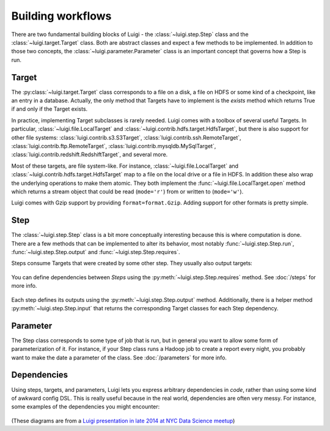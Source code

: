 Building workflows
------------------

There are two fundamental building blocks of Luigi -
the :class:`~luigi.step.Step` class and the :class:`~luigi.target.Target` class.
Both are abstract classes and expect a few methods to be implemented.
In addition to those two concepts,
the :class:`~luigi.parameter.Parameter` class is an important concept that governs how a Step is run.

Target
~~~~~~

The :py:class:`~luigi.target.Target` class corresponds to a file on a disk,
a file on HDFS or some kind of a checkpoint, like an entry in a database.
Actually, the only method that Targets have to implement is the *exists*
method which returns True if and only if the Target exists.

In practice, implementing Target subclasses is rarely needed.
Luigi comes with a toolbox of several useful Targets.
In particular, :class:`~luigi.file.LocalTarget` and :class:`~luigi.contrib.hdfs.target.HdfsTarget`,
but there is also support for other file systems:
:class:`luigi.contrib.s3.S3Target`,
:class:`luigi.contrib.ssh.RemoteTarget`,
:class:`luigi.contrib.ftp.RemoteTarget`,
:class:`luigi.contrib.mysqldb.MySqlTarget`,
:class:`luigi.contrib.redshift.RedshiftTarget`, and several more.

Most of these targets, are file system-like.
For instance, :class:`~luigi.file.LocalTarget` and :class:`~luigi.contrib.hdfs.target.HdfsTarget` map to a file on the local drive or a file in HDFS.
In addition these also wrap the underlying operations to make them atomic.
They both implement the :func:`~luigi.file.LocalTarget.open` method which returns a stream object that
could be read (``mode='r'``) from or written to (``mode='w'``).

Luigi comes with Gzip support by providing ``format=format.Gzip``.
Adding support for other formats is pretty simple.

Step
~~~~

The :class:`~luigi.step.Step` class is a bit more conceptually interesting because this is
where computation is done.
There are a few methods that can be implemented to alter its behavior,
most notably :func:`~luigi.step.Step.run`, :func:`~luigi.step.Step.output` and :func:`~luigi.step.Step.requires`.

Steps consume Targets that were created by some other step. They usually also output targets:

    .. figure:: step_with_targets.png
       :alt: Step and targets

You can define dependencies between *Steps* using the :py:meth:`~luigi.step.Step.requires` method. See :doc:`/steps` for more info.

    .. figure:: steps_with_dependencies.png
       :alt: Steps and dependencies

Each step defines its outputs using the :py:meth:`~luigi.step.Step.output` method.
Additionally, there is a helper method :py:meth:`~luigi.step.Step.input` that returns the corresponding Target classes for each Step dependency.

    .. figure:: steps_input_output_requires.png
       :alt: Steps and methods

.. _Parameter:

Parameter
~~~~~~~~~

The Step class corresponds to some type of job that is run, but in
general you want to allow some form of parameterization of it.
For instance, if your Step class runs a Hadoop job to create a report every night,
you probably want to make the date a parameter of the class.
See :doc:`/parameters` for more info.

    .. figure:: step_parameters.png
       :alt: Steps with parameters

Dependencies
~~~~~~~~~~~~

Using steps, targets, and parameters, Luigi lets you express arbitrary dependencies in *code*, rather than using some kind of awkward config DSL.
This is really useful because in the real world, dependencies are often very messy.
For instance, some examples of the dependencies you might encounter:

    .. figure:: parameters_date_algebra.png
       :alt: Dependencies with date algebra

    .. figure:: parameters_recursion.png
       :alt: Dependencies with recursion

    .. figure:: parameters_enum.png
       :alt: Dependencies with enums

(These diagrams are from a `Luigi presentation in late 2014 at NYC Data Science meetup <http://www.slideshare.net/erikbern/luigi-presentation-nyc-data-science>`_)
